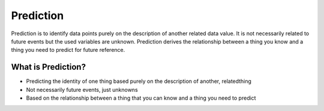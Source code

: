 Prediction
============

Prediction is to identify data points purely on the description of another related data value. It is not necessarily related to future events but the used variables are unknown. Prediction derives the relationship between a thing you know and a thing you need to predict for future reference.

What is Prediction?
--------------------
- Predicting the identity of one thing based purely on the description of another, relatedthing
- Not necessarily future events, just unknowns
- Based on the relationship between a thing that you can know and a thing you need to predict
